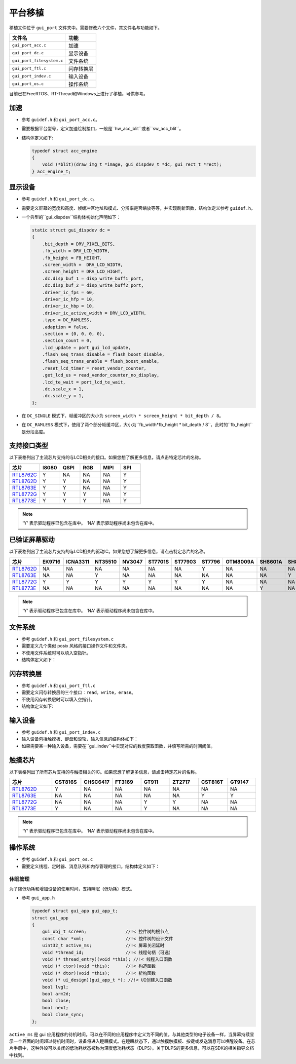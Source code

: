 .. _Platform_Porting_CN:

========
平台移植
========

移植文件位于 ``gui_port`` 文件夹中。需要修改六个文件，其文件名与功能如下。

.. list-table::
   :header-rows: 1

   * - 文件名
     - 功能
   * - ``gui_port_acc.c``
     - 加速
   * - ``gui_port_dc.c``
     - 显示设备
   * - ``gui_port_filesystem.c``
     - 文件系统
   * - ``gui_port_ftl.c``
     - 闪存转换层
   * - ``gui_port_indev.c``
     - 输入设备
   * - ``gui_port_os.c``
     - 操作系统

目前已在FreeRTOS、RT-Thread和Windows上进行了移植，可供参考。

加速
----

- 参考 ``guidef.h`` 和 ``gui_port_acc.c``。
- 需要根据平台型号，定义加速绘制接口，一般是``hw_acc_blit``或者``sw_acc_blit``。
- 结构体定义如下:

  .. code-block:: c

     typedef struct acc_engine
     {
         void (*blit)(draw_img_t *image, gui_dispdev_t *dc, gui_rect_t *rect);
     } acc_engine_t;

显示设备
--------

- 参考 ``guidef.h`` 和 ``gui_port_dc.c``。
- 需要定义屏幕的宽度和高度、帧缓冲区地址和模式、分辨率是否缩放等等，并实现刷新函数，结构体定义参考 ``guidef.h``。
- 一个典型的``gui_dispdev``结构体初始化声明如下：

  .. code-block:: c

     static struct gui_dispdev dc =
     {
         .bit_depth = DRV_PIXEL_BITS,
         .fb_width = DRV_LCD_WIDTH,
         .fb_height = FB_HEIGHT,
         .screen_width =  DRV_LCD_WIDTH,
         .screen_height = DRV_LCD_HIGHT,
         .dc.disp_buf_1 = disp_write_buff1_port,
         .dc.disp_buf_2 = disp_write_buff2_port,
         .driver_ic_fps = 60,
         .driver_ic_hfp = 10,
         .driver_ic_hbp = 10,
         .driver_ic_active_width = DRV_LCD_WIDTH,
         .type = DC_RAMLESS,
         .adaption = false,
         .section = {0, 0, 0, 0},
         .section_count = 0,
         .lcd_update = port_gui_lcd_update,
         .flash_seq_trans_disable = flash_boost_disable,
         .flash_seq_trans_enable = flash_boost_enable,
         .reset_lcd_timer = reset_vendor_counter,
         .get_lcd_us = read_vendor_counter_no_display,
         .lcd_te_wait = port_lcd_te_wait,
         .dc.scale_x = 1,
         .dc.scale_y = 1,
     };

- 在 ``DC_SINGLE`` 模式下，帧缓冲区的大小为 ``screen_width * screen_height * bit_depth / 8``。
- 在 ``DC_RAMLESS`` 模式下，使用了两个部分帧缓冲区，大小为``fb_width*fb_height * bit_depth / 8``，此时的``fb_height``是分段高度。

支持接口类型
------------

以下表格列出了主流芯片支持的与LCD相关的接口。如果您想了解更多信息，请点击特定芯片的名称。

.. list-table::
   :header-rows: 1
   :widths: 15 10 10 10 10 10

   * - 芯片
     - I8080
     - QSPI
     - RGB
     - MIPI
     - SPI
   * - RTL8762C_
     - Y
     - NA
     - NA
     - NA
     - Y
   * - RTL8762D_
     - Y
     - Y
     - NA
     - NA
     - Y
   * - RTL8763E_
     - Y
     - Y
     - NA
     - NA
     - Y
   * - RTL8772G_
     - Y
     - Y
     - Y
     - NA
     - Y
   * - RTL8773E_
     - Y
     - Y
     - Y
     - NA
     - Y

.. note::

     'Y' 表示驱动程序已包含在库中。
     'NA' 表示驱动程序尚未包含在库中。

已验证屏幕驱动
--------------

以下表格列出了主流芯片支持的与LCD相关的驱动IC。如果您想了解更多信息，请点击特定芯片的名称。

.. list-table::
   :header-rows: 1
   :widths: 15 10 10 10 10 10 10 10 10 10 10 10 10 10

   * - 芯片
     - EK9716
     - ICNA3311
     - NT35510
     - NV3047
     - ST7701S
     - ST77903
     - ST7796
     - OTM8009A
     - SH8601A
     - SH8601Z
     - RM69330
     - ST7789
     - NV3041A
   * - RTL8762D_
     - NA
     - NA
     - NA
     - NA
     - NA
     - NA
     - Y
     - NA
     - NA
     - NA
     - Y
     - Y
     - Y
   * - RTL8763E_
     - NA
     - NA
     - Y
     - NA
     - NA
     - NA
     - NA
     - NA
     - NA
     - Y
     - NA
     - NA
     - NA
   * - RTL8772G_
     - Y
     - Y
     - Y
     - Y
     - Y
     - Y
     - Y
     - NA
     - NA
     - NA
     - NA
     - NA
     - NA
   * - RTL8773E_
     - NA
     - NA
     - NA
     - NA
     - NA
     - NA
     - NA
     - NA
     - Y
     - NA
     - NA
     - NA
     - NA

.. note::

     'Y' 表示驱动程序已包含在库中。
     'NA' 表示驱动程序尚未包含在库中。

文件系统
--------

- 参考 ``guidef.h`` 和 ``gui_port_filesystem.c``
- 需要定义几个类似 posix 风格的接口操作文件和文件夹。
- 不使用文件系统时可以填入空指针。
- 结构体定义如下：

  .. literalinclude:: ../../../realgui/widget/guidef.h
     :language: c
     :start-after: /* ui_fs struct define start */
     :end-before: /* ui_fs struct define end */

闪存转换层
----------

- 参考 ``guidef.h`` 和 ``gui_port_ftl.c``
- 需要定义闪存转换层的三个接口：``read``，``write``，``erase``。
- 不使用闪存转换层时可以填入空指针。
- 结构体定义如下:

  .. literalinclude:: ../../../realgui/widget/guidef.h
     :language: c
     :start-after: /* gui_ftl struct define start */
     :end-before: /* gui_ftl struct define end */

输入设备
--------

- 参考 ``guidef.h`` 和 ``gui_port_indev.c``
- 输入设备包括触摸板、键盘和滚轮，输入信息的结构体如下：

  .. literalinclude:: ../../../realgui/widget/guidef.h
     :language: c
     :start-after: /* gui_indev struct define start */
     :end-before: /* gui_indev struct define end */

- 如果需要某一种输入设备，需要在``gui_indev``中实现对应的数度获取函数，并填写所需的时间阈值。

触摸芯片
--------

以下表格列出了所有芯片支持的与触摸相关的IC。如果您想了解更多信息，请点击特定芯片的名称。

.. list-table::
   :header-rows: 1
   :widths: 15 10 10 10 10 10 10 10

   * - 芯片
     - CST816S
     - CHSC6417
     - FT3169
     - GT911
     - ZT2717
     - CST816T
     - GT9147
   * - RTL8762D_
     - Y
     - NA
     - NA
     - NA
     - NA
     - NA
     - NA
   * - RTL8763E_
     - NA
     - NA
     - NA
     - NA
     - NA
     - Y
     - Y
   * - RTL8772G_
     - NA
     - NA
     - NA
     - Y
     - Y
     - NA
     - NA
   * - RTL8773E_
     - Y
     - NA
     - NA
     - Y
     - NA
     - NA
     - NA

.. note::

     'Y' 表示驱动程序已包含在库中。
     'NA' 表示驱动程序尚未包含在库中。

操作系统
--------

- 参考 ``guidef.h`` 和 ``gui_port_os.c``
- 需要定义线程、定时器、消息队列和内存管理的接口，结构体定义如下：

  .. literalinclude:: ../../../realgui/widget/guidef.h
     :language: c
     :start-after: /* gui_os_api struct define start */
     :end-before: /* gui_os_api struct define end */

休眠管理
========

为了降低功耗和增加设备的使用时间，支持睡眠（低功耗）模式。

- 参考 ``gui_app.h``

  .. code-block:: c

     typedef struct gui_app gui_app_t;
     struct gui_app
     {
         gui_obj_t screen;               //!< 控件树的根节点
         const char *xml;                //!< 控件树的设计文件
         uint32_t active_ms;             //!< 屏幕关闭延时
         void *thread_id;                //!< 线程句柄（可选）
         void (* thread_entry)(void *this); //!< 线程入口函数
         void (* ctor)(void *this);      //!< 构造函数
         void (* dtor)(void *this);      //!< 析构函数
         void (* ui_design)(gui_app_t *); //!< UI创建入口函数
         bool lvgl;
         bool arm2d;
         bool close;
         bool next;
         bool close_sync;
     };

``active_ms`` 是 gui 应用程序的待机时间，可以在不同的应用程序中定义为不同的值。与其他类型的电子设备一样，当屏幕持续显示一个界面的时间超过待机时间时，设备将进入睡眠模式。在睡眠状态下，通过触摸触摸板、按键或发送消息可以唤醒设备。在芯片手册中，这种外设可以关闭的低功耗状态被称为深度低功耗状态（DLPS）。关于DLPS的更多信息，可以在SDK的相关指导文档中找到。

.. _RTL8762C: https://www.realmcu.com/en/Home/Product/93cc0582-3a3f-4ea8-82ea-76c6504e478a
.. _RTL8762D: https://www.realmcu.com/en/Home/Product/52feef61-22d0-483e-926f-06eb10e804ca
.. _RTL8763E: https://www.realmcu.com/en/Home/Product/eed7a243-66bf-4b5c-b811-a60d2d4e95cf
.. _RTL8772G: https://www.realmcu.com/en/Home/Product/c175760b-088e-43d9-86da-1fc9b3f07ec3
.. _RTL8773E: https://www.realmcu.com/en/Home/Product/eed7a243-66bf-4b5c-b811-a60d2d4e95cf